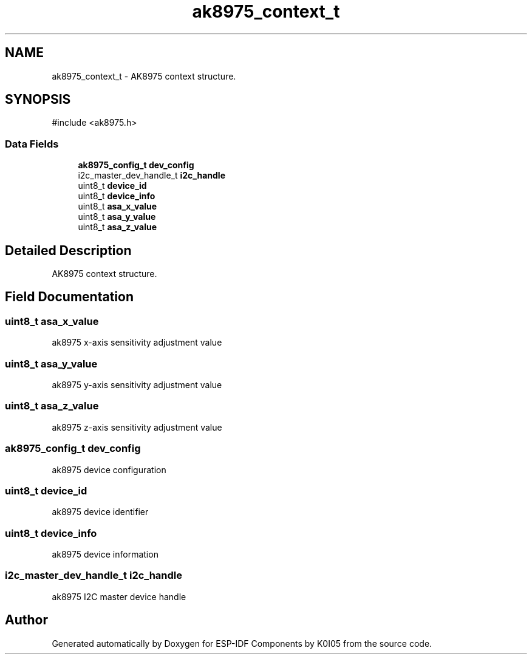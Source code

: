 .TH "ak8975_context_t" 3 "ESP-IDF Components by K0I05" \" -*- nroff -*-
.ad l
.nh
.SH NAME
ak8975_context_t \- AK8975 context structure\&.  

.SH SYNOPSIS
.br
.PP
.PP
\fR#include <ak8975\&.h>\fP
.SS "Data Fields"

.in +1c
.ti -1c
.RI "\fBak8975_config_t\fP \fBdev_config\fP"
.br
.ti -1c
.RI "i2c_master_dev_handle_t \fBi2c_handle\fP"
.br
.ti -1c
.RI "uint8_t \fBdevice_id\fP"
.br
.ti -1c
.RI "uint8_t \fBdevice_info\fP"
.br
.ti -1c
.RI "uint8_t \fBasa_x_value\fP"
.br
.ti -1c
.RI "uint8_t \fBasa_y_value\fP"
.br
.ti -1c
.RI "uint8_t \fBasa_z_value\fP"
.br
.in -1c
.SH "Detailed Description"
.PP 
AK8975 context structure\&. 
.SH "Field Documentation"
.PP 
.SS "uint8_t asa_x_value"
ak8975 x-axis sensitivity adjustment value 
.SS "uint8_t asa_y_value"
ak8975 y-axis sensitivity adjustment value 
.SS "uint8_t asa_z_value"
ak8975 z-axis sensitivity adjustment value 
.SS "\fBak8975_config_t\fP dev_config"
ak8975 device configuration 
.SS "uint8_t device_id"
ak8975 device identifier 
.SS "uint8_t device_info"
ak8975 device information 
.SS "i2c_master_dev_handle_t i2c_handle"
ak8975 I2C master device handle 

.SH "Author"
.PP 
Generated automatically by Doxygen for ESP-IDF Components by K0I05 from the source code\&.
